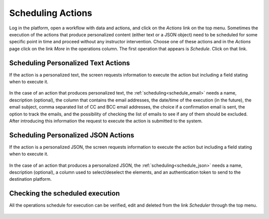 .. _tut_scheduling:

Scheduling Actions
******************

Log in the platform, open a workflow with data and actions, and click on the *Actions* link on the top menu. Sometimes the execution of the actions that produce personalized content (either text or a JSON object) need to be scheduled for some specific point in time and proceed without any instructor intervention. Choose one of these actions and in the *Actions* page click on the link *More* in the operations column. The first operation that appears is *Schedule*. Click on that link.


Scheduling Personalized Text Actions
====================================

If the action is a personalized text, the screen requests information to execute the action but including a field stating when to execute it.

.. figure:: /scaptures/schedule_action_email.png
   :align: center
   :width: 100%

In the case of an action that produces personalized text, the :ref:`scheduling<schedule_email>` needs a name, description (optional), the column that contains the email addresses, the date/time of the execution (in the future), the email subject, comma separated list of CC and BCC email addresses, the choice if a confirmation email is sent, the option to track the emails, and the possibility of checking the list of emails to see if any of them should be excluded. After introducing this information the request to execute the action is submitted to the system.

Scheduling Personalized JSON Actions
====================================

If the action is a personalized JSON, the screen requests information to execute the action but including a field stating when to execute it.

.. figure:: /scaptures/schedule_action_json.png
   :align: center
   :width: 100%

In the case of an action that produces a personalized JSON, the :ref:`scheduling<schedule_json>` needs a name, description (optional), a column used to select/deselect the elements, and an authentication token to send to the destination platform.

Checking the scheduled execution
================================

All the operations schedule for execution can be verified, edit and deleted from the link *Scheduler* through the top menu.

.. figure:: /scaptures/schedule.png
   :align: center
